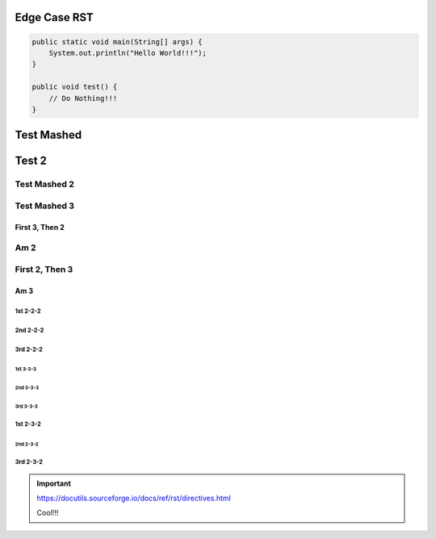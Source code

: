 #################
  Edge Case RST
#################

.. code-block:: Java

    public static void main(String[] args) {
        System.out.println("Hello World!!!");
    }

    public void test() {
        // Do Nothing!!!
    }

###########
Test Mashed
###########
#######
Test 2
#######

Test Mashed 2
~~~~~~~~~~~~~
Test Mashed 3
~~~~~~~~~~~~~

~~~~~~~~~~~~~~~~
First 3, Then 2
~~~~~~~~~~~~~~~~
Am 2
~~~~~~~~~~~~~~~~

First 2, Then 3
~~~~~~~~~~~~~~~~
~~~~~~~~~~~~~~~~
Am 3
~~~~~~~~~~~~~~~~

1st 2-2-2
-------------------
2nd 2-2-2
-------------------
3rd 2-2-2
-------------------

-------------------
1st 3-3-3
-------------------
-------------------
2nd 3-3-3
-------------------
-------------------
3rd 3-3-3
-------------------

1st 2-3-2
-------------------
-------------------
2nd 2-3-2
-------------------
3rd 2-3-2
-------------------

.. IMPORTANT::
    https://docutils.sourceforge.io/docs/ref/rst/directives.html

    Cool!!!